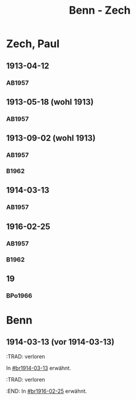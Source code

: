 #+STARTUP: content
#+STARTUP: showall
 #+STARTUP: showeverything
#+TITLE: Benn - Zech

* Zech, Paul
:PROPERTIES:
:EMPF:     1
:FROM: Benn
:TO: Zech, Paul
:GEB: 1881
:TOD: 1946
:END:
** 1913-04-12
   :PROPERTIES:
   :CUSTOM_ID: br1913-04-12
   :END:      
*** AB1957
:PROPERTIES:
:S: 10-11
:S_KOM: 341
:END:
** 1913-05-18 (wohl 1913)
   :PROPERTIES:
   :CUSTOM_ID: br1913-05-18
   :END:      
*** AB1957
:PROPERTIES:
:S: 11
:S_KOM: 341
:END:
** 1913-09-02 (wohl 1913)
   :PROPERTIES:
   :CUSTOM_ID: br1913-09-02
   :END:      
*** AB1957
:PROPERTIES:
:S: 11-12
:S_KOM: 341-42
:END:
*** B1962
    :PROPERTIES:
    :S:        6-7
    :AUSL:     
    :FAKS:     
    :S_KOM:    185
    :END:
** 1914-03-13
   :PROPERTIES:
   :CUSTOM_ID: br1914-03-13
   :END:      
*** AB1957
:PROPERTIES:
:S: 12
:S_KOM: 
:END:      
** 1916-02-25
   :PROPERTIES:
   :CUSTOM_ID: br1916-02-25
   :END:      
*** AB1957
:PROPERTIES:
:S: 12-13
:S_KOM: 342
:END:      
*** B1962
    :PROPERTIES:
    :S:        7
    :AUSL:     
    :FAKS:     
    :S_KOM:    185
    :END:
** 19
   :PROPERTIES:
   :CUSTOM_ID: 
   :END:      
*** BPo1966
:PROPERTIES:
:S:        148 (anm. 12a)
:AUSL:
:S_KOM:      
:END:      
* Benn
:PROPERTIES:
:FROM: Zech, Paul
:TO: Benn
:END:
** 1914-03-13 (vor 1914-03-13)
   :PROPERTIES:
   :CUSTOM_ID: brz1914-03-13
   :END:      
   :TRAD: verloren
   :END:      
   In [[#br1914-03-13]] erwähnt.

** 1916-02-25 (vor 1916-02-25)
   :PROPERTIES:
   :CUSTOM_ID: brz1916-02-25
   :END:      
   :TRAD: verloren
   :END:      
   In [[#br1916-02-25]] erwähnt.
